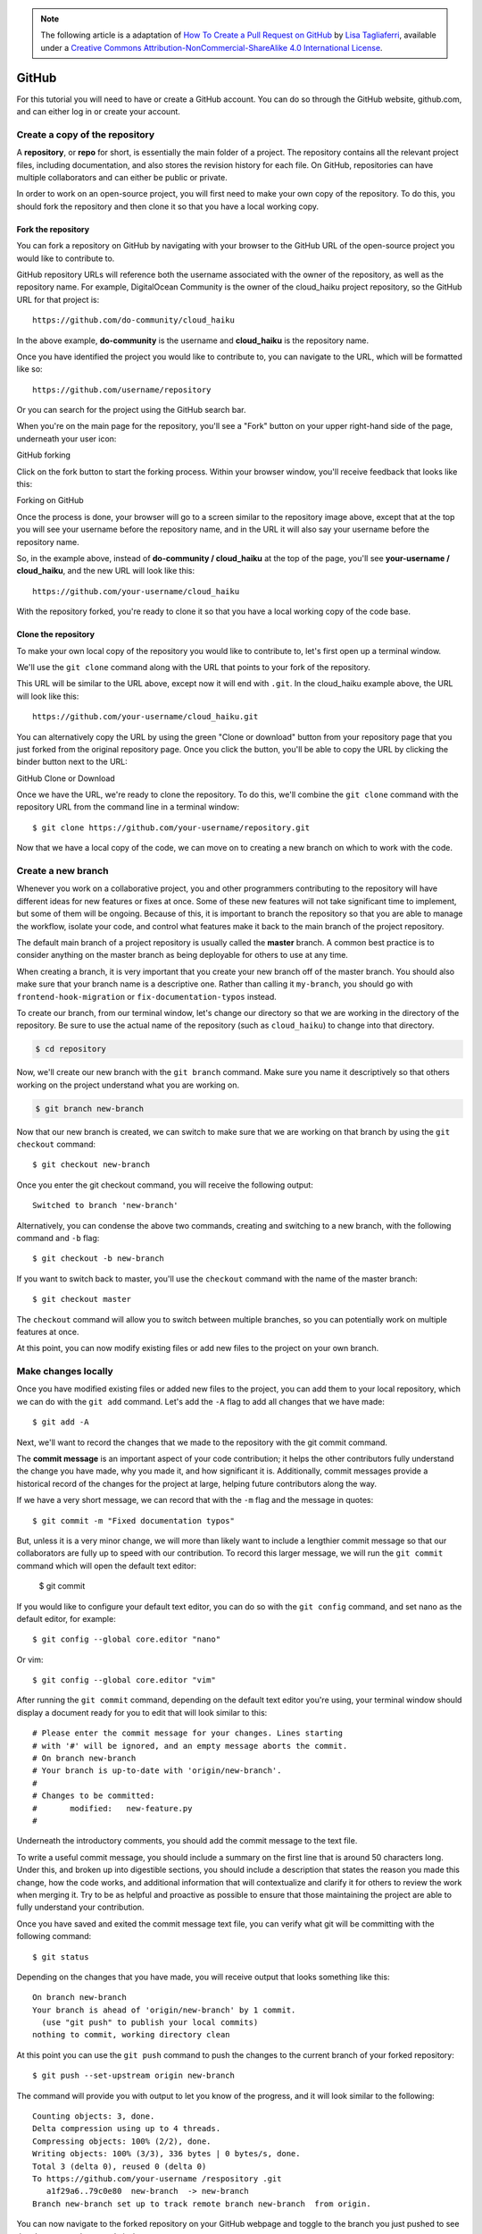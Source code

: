 .. highlight:: none

.. note::
   The following article is a adaptation of `How To Create a Pull Request on
   GitHub
   <https://www.digitalocean.com/community/tutorials/how-to-create-a-pull-request-on-github>`_
   by `Lisa Tagliaferri
   <https://www.digitalocean.com/community/users/ltagliaferri>`_, available
   under a `Creative Commons Attribution-NonCommercial-ShareAlike 4.0
   International License <https://creativecommons.org/licenses/by-nc-sa/4.0/>`_.

GitHub
------

For this tutorial you will need to have or create a GitHub account. You can do
so through the GitHub website, github.com, and can either log in or create your
account.

Create a copy of the repository
^^^^^^^^^^^^^^^^^^^^^^^^^^^^^^^

A **repository**, or **repo** for short, is essentially the main folder of a
project. The repository contains all the relevant project files, including
documentation, and also stores the revision history for each file. On GitHub,
repositories can have multiple collaborators and can either be public or
private.

In order to work on an open-source project, you will first need to make your own
copy of the repository. To do this, you should fork the repository and then
clone it so that you have a local working copy.

Fork the repository
"""""""""""""""""""

You can fork a repository on GitHub by navigating with your browser to the
GitHub URL of the open-source project you would like to contribute to.

GitHub repository URLs will reference both the username associated with the
owner of the repository, as well as the repository name. For example,
DigitalOcean Community is the owner of the cloud_haiku project repository, so
the GitHub URL for that project is::

  https://github.com/do-community/cloud_haiku

In the above example, **do-community** is the username and **cloud_haiku** is
the repository name.

Once you have identified the project you would like to contribute to, you can
navigate to the URL, which will be formatted like so::

  https://github.com/username/repository

Or you can search for the project using the GitHub search bar.

When you're on the main page for the repository, you'll see a "Fork" button on
your upper right-hand side of the page, underneath your user icon:

GitHub forking

Click on the fork button to start the forking process. Within your browser
window, you'll receive feedback that looks like this:

Forking on GitHub

Once the process is done, your browser will go to a screen similar to the
repository image above, except that at the top you will see your username before
the repository name, and in the URL it will also say your username before the
repository name.

So, in the example above, instead of **do-community / cloud_haiku** at the top
of the page, you'll see **your-username / cloud_haiku**, and the new URL will
look like this::

  https://github.com/your-username/cloud_haiku

With the repository forked, you're ready to clone it so that you have a local
working copy of the code base.

Clone the repository
""""""""""""""""""""

To make your own local copy of the repository you would like to contribute to,
let's first open up a terminal window.

We'll use the ``git clone`` command along with the URL that points to your fork
of the repository.

This URL will be similar to the URL above, except now it will end with ``.git``.
In the cloud_haiku example above, the URL will look like this::

  https://github.com/your-username/cloud_haiku.git

You can alternatively copy the URL by using the green "Clone or download" button
from your repository page that you just forked from the original repository
page. Once you click the button, you'll be able to copy the URL by clicking the
binder button next to the URL:

GitHub Clone or Download

Once we have the URL, we're ready to clone the repository. To do this, we'll
combine the ``git clone`` command with the repository URL from the command line
in a terminal window::

  $ git clone https://github.com/your-username/repository.git

Now that we have a local copy of the code, we can move on to creating a new
branch on which to work with the code.

Create a new branch
^^^^^^^^^^^^^^^^^^^

Whenever you work on a collaborative project, you and other programmers
contributing to the repository will have different ideas for new features or
fixes at once. Some of these new features will not take significant time to
implement, but some of them will be ongoing. Because of this, it is important to
branch the repository so that you are able to manage the workflow, isolate your
code, and control what features make it back to the main branch of the project
repository.

The default main branch of a project repository is usually called the **master**
branch. A common best practice is to consider anything on the master branch as
being deployable for others to use at any time.

When creating a branch, it is very important that you create your new branch off
of the master branch. You should also make sure that your branch name is a
descriptive one. Rather than calling it ``my-branch``, you should go with
``frontend-hook-migration`` or ``fix-documentation-typos`` instead.

To create our branch, from our terminal window, let's change our directory so
that we are working in the directory of the repository. Be sure to use the
actual name of the repository (such as ``cloud_haiku``) to change into that
directory.

.. code-block::

  $ cd repository

Now, we'll create our new branch with the ``git branch`` command. Make sure you
name it descriptively so that others working on the project understand what you
are working on.

.. code-block::

  $ git branch new-branch

Now that our new branch is created, we can switch to make sure that we are
working on that branch by using the ``git checkout`` command::

  $ git checkout new-branch

Once you enter the git checkout command, you will receive the following output::

  Switched to branch 'new-branch'

Alternatively, you can condense the above two commands, creating and switching
to a new branch, with the following command and ``-b`` flag::

  $ git checkout -b new-branch

If you want to switch back to master, you'll use the ``checkout`` command with
the name of the master branch::

  $ git checkout master

The ``checkout`` command will allow you to switch between multiple branches, so
you can potentially work on multiple features at once.

At this point, you can now modify existing files or add new files to the project
on your own branch.

Make changes locally
^^^^^^^^^^^^^^^^^^^^

Once you have modified existing files or added new files to the project, you can
add them to your local repository, which we can do with the ``git add`` command.
Let's add the ``-A`` flag to add all changes that we have made::

  $ git add -A

Next, we'll want to record the changes that we made to the repository with the
git commit command.

The **commit message** is an important aspect of your code contribution; it
helps the other contributors fully understand the change you have made, why you
made it, and how significant it is. Additionally, commit messages provide a
historical record of the changes for the project at large, helping future
contributors along the way.

If we have a very short message, we can record that with the ``-m`` flag and the
message in quotes::

  $ git commit -m "Fixed documentation typos"

But, unless it is a very minor change, we will more than likely want to include
a lengthier commit message so that our collaborators are fully up to speed with
our contribution. To record this larger message, we will run the ``git commit``
command which will open the default text editor:

  $ git commit

If you would like to configure your default text editor, you can do so with the
``git config`` command, and set nano as the default editor, for example::

  $ git config --global core.editor "nano"

Or vim::

  $ git config --global core.editor "vim"

After running the ``git commit`` command, depending on the default text editor
you're using, your terminal window should display a document ready for you to
edit that will look similar to this::

  # Please enter the commit message for your changes. Lines starting
  # with '#' will be ignored, and an empty message aborts the commit.
  # On branch new-branch
  # Your branch is up-to-date with 'origin/new-branch'.
  #
  # Changes to be committed:
  #       modified:   new-feature.py
  #

Underneath the introductory comments, you should add the commit message to the
text file.

To write a useful commit message, you should include a summary on the first line
that is around 50 characters long. Under this, and broken up into digestible
sections, you should include a description that states the reason you made this
change, how the code works, and additional information that will contextualize
and clarify it for others to review the work when merging it. Try to be as
helpful and proactive as possible to ensure that those maintaining the project
are able to fully understand your contribution.

Once you have saved and exited the commit message text file, you can verify what
git will be committing with the following command::

  $ git status

Depending on the changes that you have made, you will receive output that looks something like this::

  On branch new-branch
  Your branch is ahead of 'origin/new-branch' by 1 commit.
    (use "git push" to publish your local commits)
  nothing to commit, working directory clean

At this point you can use the ``git push`` command to push the changes to the
current branch of your forked repository::

  $ git push --set-upstream origin new-branch

The command will provide you with output to let you know of the progress, and it
will look similar to the following::

  Counting objects: 3, done.
  Delta compression using up to 4 threads.
  Compressing objects: 100% (2/2), done.
  Writing objects: 100% (3/3), 336 bytes | 0 bytes/s, done.
  Total 3 (delta 0), reused 0 (delta 0)
  To https://github.com/your-username /respository .git
     a1f29a6..79c0e80  new-branch  -> new-branch
  Branch new-branch set up to track remote branch new-branch  from origin.

You can now navigate to the forked repository on your GitHub webpage and toggle
to the branch you just pushed to see the changes you have made in-browser.

At this point, it is possible to `make a pull request <create pull request>` to
the original repository, but if you have not already done so, you'll want to
make sure that your local repository is up-to-date with the upstream repository.

Update local repository
^^^^^^^^^^^^^^^^^^^^^^^

While you are working on a project alongside other contributors, it is important
for you to keep your local repository up-to-date with the project as you don't
want to make a pull request for code that will cause conflicts. To keep your
local copy of the code base updated, you'll need to sync changes.

We'll first go over configuring a remote for the fork, then syncing the fork.

Configure a remote for the fork
"""""""""""""""""""""""""""""""

**Remote repositories** make it possible for you to collaborate with others on a
Git project. Each remote repository is a version of the project that is hosted
on the Internet or a network you have access to. Each remote repository should
be accessible to you as either read-only or read-write, depending on your user
privileges.

In order to be able to sync changes you make in a fork with the original
repository you're working with, you need to configure a remote that references
the upstream repository. You should set up the remote to the upstream repository
only once.

Let's first check which remote servers you have configured. The ``git remote``
command will list whatever remote repository you have already specified, so if
you cloned your repository as we did above, you'll at least see the origin
repository, which is the default name given by Git for the cloned directory.

From the directory of the repository in our terminal window, let's use the ``git
remote`` command along with the ``-v`` flag to display the URLs that Git has
stored along with the relevant remote shortnames (as in "origin")::

  $ git remote -v

Since we cloned a repository, our output should look similar to this::

  origin  https://github.com/your-username/forked-repository.git (fetch)
  origin  https://github.com/your-username/forked-repository.git (push)

If you have previously set up more than one remote, the ``git remote -v``
command will provide a list of all of them.

Next, we'll specify a new remote upstream repository for us to sync with the
fork. This will be the original repository that we forked from. We'll do this
with the ``git remote add`` command.

.. code-block::

  $ git remote add upstream https://github.com/original-owner-username/original-repository.git

In this example, ``upstream`` is the shortname we have supplied for the remote
repository since in terms of Git, "upstream" refers to the repository that we
cloned from. If we want to add a remote pointer to the repository of a
collaborator, we may want to provide that collaborator's username or a shortened
nickname for the shortname.

We can verify that our remote pointer to the upstream repository was properly
added by using the ``git remote -v`` command again from the repository
directory::

  $ git remote -v
  origin  https://github.com/your-username/forked-repository.git (fetch)
  origin  https://github.com/your-username/forked-repository.git (push)
  upstream    https://github.com/original-owner-username/original-repository.git (fetch)
  upstream    https://github.com/original-owner-username/original-repository.git (push)

Now you can refer to ``upstream`` on the command line instead of writing the
entire URL, and you are ready to sync your fork with the original repository.

Sync the fork
"""""""""""""

Once we have configured a remote that references the upstream and original
repository on GitHub, we are ready to sync our fork of the repository to keep it
up-to-date.

To sync our fork, from the directory of our local repository in a terminal
window, we'll use the ``git fetch`` command to fetch the branches along with
their respective commits from the upstream repository. Since we used the
shortname "upstream" to refer to the upstream repository, we'll pass that to the
command::

  $ git fetch upstream

Depending on how many changes have been made since we forked the repository,
your output may be different, and may include a few lines on counting,
compressing, and unpacking objects. Your output will end similarly to the
following lines, but may vary depending on how many branches are part of the
project::

  From https://github.com/original-owner-username/original-repository
   * [new branch]      master     -> upstream/master

Now, commits to the master branch will be stored in a local branch called
``upstream/master``.

Let's switch to the local master branch of our repository::

  $ git checkout master
  Switched to branch 'master'

We'll now merge any changes that were made in the original repository's master
branch, that we will access through our local upstream/master branch, with our
local master branch::

  $ git merge upstream/master

The output here will vary, but it will begin with ``Updating`` if changes have
been made, or ``Already up-to-date.`` if no changes have been made since you
forked the repository.

Your fork's master branch is now in sync with the upstream repository, and any
local changes you made were not lost.

Depending on your own workflow and the amount of time you spend on making
changes, you can sync your fork with the upstream code of the original
repository as many times as it makes sense for you. But you should certainly
sync your fork right before making a pull request to make sure you don't
contribute conflicting code.

.. _create pull request:

Create pull request
^^^^^^^^^^^^^^^^^^^

At this point, you are ready to make a pull request to the original repository.

You should navigate to your forked repository, and press the "New pull request"
button on your left-hand side of the page.

GitHub Pull Request Button

You can modify the branch on the next screen. On either site you can select the
appropriate repository from the drop-down menu and the appropriate branch.

Once you have chosen, for example, the master branch of the original repository
on the left-hand side, and the new-branch of your forked repository of the
right-hand side, you should see a screen that looks like this:

GitHub Pull Request

GitHub will alert you that you are able to merge the two branches because there
is no competing code. You should add in a title, a comment, and then press the
"Create pull request" button.

At this point, the maintainers of the original repository will decide whether or
not to accept your pull request. They may ask for you to edit or revise your
code prior to accepting the pull request.

At this point, you have successfully sent a pull request to an open-source
software repository. Project maintainers may ask for you to rework your code, so
you should be prepared to do so.

